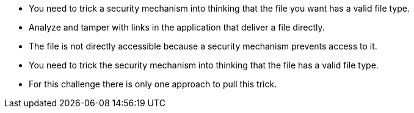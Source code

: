 * You need to trick a security mechanism into thinking that the file you want has a valid file type.
* Analyze and tamper with links in the application that deliver a file directly.
* The file is not directly accessible because a security mechanism prevents access to it.
* You need to trick the security mechanism into thinking that the file has a valid file type.
* For this challenge there is only one approach to pull this trick.
